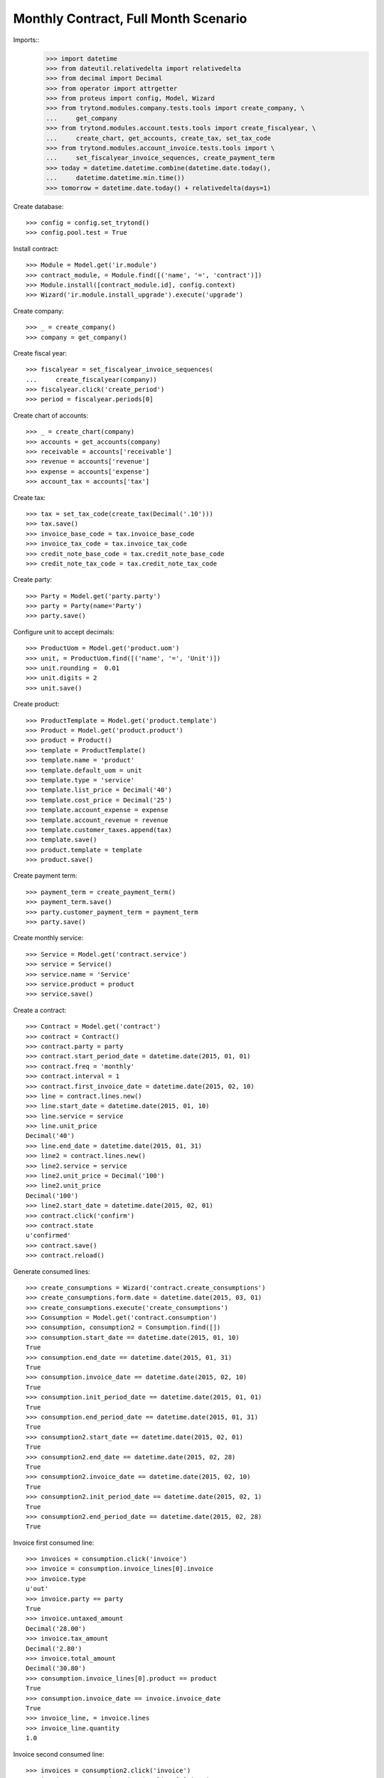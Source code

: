 =====================================
Monthly Contract, Full Month Scenario
=====================================

.. Define contract with monthly periodicity
.. Start date = Start Period Date = Invoce Date.
.. Create Consumptions.
..      Check consumptions dates.
.. Create Invoice.
..      Check Invoice Lines Amounts
..      Check Invoice Date.

Imports::
    >>> import datetime
    >>> from dateutil.relativedelta import relativedelta
    >>> from decimal import Decimal
    >>> from operator import attrgetter
    >>> from proteus import config, Model, Wizard
    >>> from trytond.modules.company.tests.tools import create_company, \
    ...     get_company
    >>> from trytond.modules.account.tests.tools import create_fiscalyear, \
    ...     create_chart, get_accounts, create_tax, set_tax_code
    >>> from trytond.modules.account_invoice.tests.tools import \
    ...     set_fiscalyear_invoice_sequences, create_payment_term
    >>> today = datetime.datetime.combine(datetime.date.today(),
    ...     datetime.datetime.min.time())
    >>> tomorrow = datetime.date.today() + relativedelta(days=1)

Create database::

    >>> config = config.set_trytond()
    >>> config.pool.test = True

Install contract::

    >>> Module = Model.get('ir.module')
    >>> contract_module, = Module.find([('name', '=', 'contract')])
    >>> Module.install([contract_module.id], config.context)
    >>> Wizard('ir.module.install_upgrade').execute('upgrade')

Create company::

    >>> _ = create_company()
    >>> company = get_company()

Create fiscal year::

    >>> fiscalyear = set_fiscalyear_invoice_sequences(
    ...     create_fiscalyear(company))
    >>> fiscalyear.click('create_period')
    >>> period = fiscalyear.periods[0]

Create chart of accounts::

    >>> _ = create_chart(company)
    >>> accounts = get_accounts(company)
    >>> receivable = accounts['receivable']
    >>> revenue = accounts['revenue']
    >>> expense = accounts['expense']
    >>> account_tax = accounts['tax']

Create tax::

    >>> tax = set_tax_code(create_tax(Decimal('.10')))
    >>> tax.save()
    >>> invoice_base_code = tax.invoice_base_code
    >>> invoice_tax_code = tax.invoice_tax_code
    >>> credit_note_base_code = tax.credit_note_base_code
    >>> credit_note_tax_code = tax.credit_note_tax_code

Create party::

    >>> Party = Model.get('party.party')
    >>> party = Party(name='Party')
    >>> party.save()

Configure unit to accept decimals::

    >>> ProductUom = Model.get('product.uom')
    >>> unit, = ProductUom.find([('name', '=', 'Unit')])
    >>> unit.rounding =  0.01
    >>> unit.digits = 2
    >>> unit.save()

Create product::

    >>> ProductTemplate = Model.get('product.template')
    >>> Product = Model.get('product.product')
    >>> product = Product()
    >>> template = ProductTemplate()
    >>> template.name = 'product'
    >>> template.default_uom = unit
    >>> template.type = 'service'
    >>> template.list_price = Decimal('40')
    >>> template.cost_price = Decimal('25')
    >>> template.account_expense = expense
    >>> template.account_revenue = revenue
    >>> template.customer_taxes.append(tax)
    >>> template.save()
    >>> product.template = template
    >>> product.save()

Create payment term::

    >>> payment_term = create_payment_term()
    >>> payment_term.save()
    >>> party.customer_payment_term = payment_term
    >>> party.save()

Create monthly service::

    >>> Service = Model.get('contract.service')
    >>> service = Service()
    >>> service.name = 'Service'
    >>> service.product = product
    >>> service.save()


Create a contract::

    >>> Contract = Model.get('contract')
    >>> contract = Contract()
    >>> contract.party = party
    >>> contract.start_period_date = datetime.date(2015, 01, 01)
    >>> contract.freq = 'monthly'
    >>> contract.interval = 1
    >>> contract.first_invoice_date = datetime.date(2015, 02, 10)
    >>> line = contract.lines.new()
    >>> line.start_date = datetime.date(2015, 01, 10)
    >>> line.service = service
    >>> line.unit_price
    Decimal('40')
    >>> line.end_date = datetime.date(2015, 01, 31)
    >>> line2 = contract.lines.new()
    >>> line2.service = service
    >>> line2.unit_price = Decimal('100')
    >>> line2.unit_price
    Decimal('100')
    >>> line2.start_date = datetime.date(2015, 02, 01)
    >>> contract.click('confirm')
    >>> contract.state
    u'confirmed'
    >>> contract.save()
    >>> contract.reload()

Generate consumed lines::

    >>> create_consumptions = Wizard('contract.create_consumptions')
    >>> create_consumptions.form.date = datetime.date(2015, 03, 01)
    >>> create_consumptions.execute('create_consumptions')
    >>> Consumption = Model.get('contract.consumption')
    >>> consumption, consumption2 = Consumption.find([])
    >>> consumption.start_date == datetime.date(2015, 01, 10)
    True
    >>> consumption.end_date == datetime.date(2015, 01, 31)
    True
    >>> consumption.invoice_date == datetime.date(2015, 02, 10)
    True
    >>> consumption.init_period_date == datetime.date(2015, 01, 01)
    True
    >>> consumption.end_period_date == datetime.date(2015, 01, 31)
    True
    >>> consumption2.start_date == datetime.date(2015, 02, 01)
    True
    >>> consumption2.end_date == datetime.date(2015, 02, 28)
    True
    >>> consumption2.invoice_date == datetime.date(2015, 02, 10)
    True
    >>> consumption2.init_period_date == datetime.date(2015, 02, 1)
    True
    >>> consumption2.end_period_date == datetime.date(2015, 02, 28)
    True


Invoice first consumed line::

    >>> invoices = consumption.click('invoice')
    >>> invoice = consumption.invoice_lines[0].invoice
    >>> invoice.type
    u'out'
    >>> invoice.party == party
    True
    >>> invoice.untaxed_amount
    Decimal('28.00')
    >>> invoice.tax_amount
    Decimal('2.80')
    >>> invoice.total_amount
    Decimal('30.80')
    >>> consumption.invoice_lines[0].product == product
    True
    >>> consumption.invoice_date == invoice.invoice_date
    True
    >>> invoice_line, = invoice.lines
    >>> invoice_line.quantity
    1.0

Invoice second consumed line::

    >>> invoices = consumption2.click('invoice')
    >>> invoice = consumption2.invoice_lines[0].invoice
    >>> invoice.type
    u'out'
    >>> invoice.party == party
    True
    >>> invoice.untaxed_amount
    Decimal('100.00')
    >>> invoice.tax_amount
    Decimal('10.00')
    >>> invoice.total_amount
    Decimal('110.00')
    >>> consumption2.invoice_lines[0].product == product
    True
    >>> consumption2.invoice_date == invoice.invoice_date
    True
    >>> invoice_line, = invoice.lines
    >>> invoice_line.quantity
    1.0

